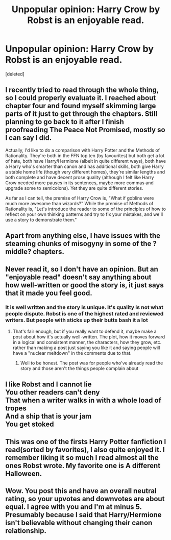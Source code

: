 #+TITLE: Unpopular opinion: Harry Crow by Robst is an enjoyable read.

* Unpopular opinion: Harry Crow by Robst is an enjoyable read.
:PROPERTIES:
:Score: 6
:DateUnix: 1595818380.0
:DateShort: 2020-Jul-27
:FlairText: Discussion
:END:
[deleted]


** I recently tried to read through the whole thing, so I could properly evaluate it. I reached about chapter four and found myself skimming large parts of it just to get through the chapters. Still planning to go back to it after I finish proofreading The Peace Not Promised, mostly so I can say I did.

Actually, I'd like to do a comparison with Harry Potter and the Methods of Rationality. They're both in the FFN top ten (by favourites) but both get a lot of hate, both have Harry/Hermione (albeit in quite different ways), both have a Harry who's smarter than canon and has additional skills, both give Harry a stable home life (though very different homes), they're similar lengths and both complete and have decent prose quality (although I felt like Harry Crow needed more pauses in its sentences, maybe more commas and upgrade some to semicolons). Yet they are quite different stories.

As far as I can tell, the premise of Harry Crow is, "What if goblins were much more awesome than wizards?" While the premise of Methods of Rationality is, "Let's introduce the reader to some of the principles of how to reflect on your own thinking patterns and try to fix your mistakes, and we'll use a story to demonstrate them."
:PROPERTIES:
:Author: thrawnca
:Score: 6
:DateUnix: 1595851005.0
:DateShort: 2020-Jul-27
:END:


** Apart from anything else, I have issues with the steaming chunks of misogyny in some of the ?middle? chapters.
:PROPERTIES:
:Author: SerCoat
:Score: 4
:DateUnix: 1595845156.0
:DateShort: 2020-Jul-27
:END:


** Never read it, so I don't have an opinion. But an "enjoyable read" doesn't say anything about how well-written or good the story is, it just says that it made you feel good.
:PROPERTIES:
:Author: darkpothead
:Score: 6
:DateUnix: 1595829399.0
:DateShort: 2020-Jul-27
:END:

*** It is well written and the story is unique. It's quality is not what people dispute. Robst is one of the highest rated and reviewed writers. But people with sticks up their butts bash it a lot
:PROPERTIES:
:Author: Byrd403
:Score: 1
:DateUnix: 1595829549.0
:DateShort: 2020-Jul-27
:END:

**** That's fair enough, but if you really want to defend it, maybe make a post about how it's actually well-written. The plot, how it moves forward in a logical and consistent manner, the characters, how they grow, etc. rather than making a post just saying you like it and saying people will have a "nuclear meltdown" in the comments due to that.
:PROPERTIES:
:Author: darkpothead
:Score: 1
:DateUnix: 1595832452.0
:DateShort: 2020-Jul-27
:END:

***** Well to be honest. The post was for people who've already read the story and those aren't the things people complain about
:PROPERTIES:
:Author: Byrd403
:Score: 2
:DateUnix: 1595832554.0
:DateShort: 2020-Jul-27
:END:


** I like Robst and I cannot lie\\
You other readers can't deny\\
That when a writer walks in with a whole load of tropes\\
And a ship that is your jam\\
You get stoked
:PROPERTIES:
:Author: cinderaced
:Score: 7
:DateUnix: 1595823783.0
:DateShort: 2020-Jul-27
:END:


** This was one of the firsts Harry Potter fanfiction I read(sorted by favorites), I also quite enjoyed it. I remember liking it so much I read almost all the ones Robst wrote. My favorite one is A different Halloween.
:PROPERTIES:
:Author: carlos1096
:Score: 1
:DateUnix: 1595866341.0
:DateShort: 2020-Jul-27
:END:


** Wow. You post this and have an overall neutral rating, so your upvotes and downvotes are about equal. I agree with you and I'm at minus 5. Presumably because I said that Harry/Hermione isn't believable without changing their canon relationship.
:PROPERTIES:
:Author: JennaSayquah
:Score: 1
:DateUnix: 1595867085.0
:DateShort: 2020-Jul-27
:END:
